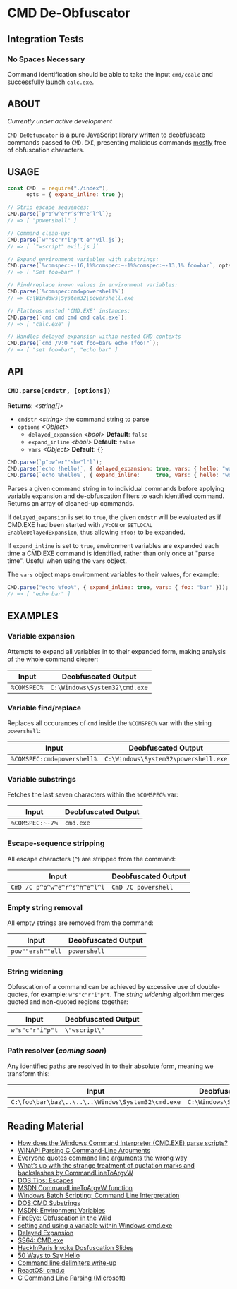 * CMD De-Obfuscator

** Integration Tests
*** No Spaces Necessary
Command identification should be able to take the input ~cmd/ccalc~
and successfully launch ~calc.exe~.

** ABOUT

/Currently under active development/

~CMD DeObfuscator~ is a pure JavaScript library written to deobfuscate
commands passed to ~CMD.EXE~, presenting malicious commands _mostly_
free of obfuscation characters.

** USAGE
#+BEGIN_SRC javascript
const CMD  = require("./index"),
      opts = { expand_inline: true };

// Strip escape sequences:
CMD.parse(`p^o^w^e^r^s^h^e^l^l`);
// => [ "powershell" ]

// Command clean-up:
CMD.parse(`w""sc"r"i"p"t e""vil.js`);
// => [ `"wscript" evil.js ]`

// Expand environment variables with substrings:
CMD.parse(`%comspec:~-16,1%%comspec:~-1%%comspec:~-13,1% foo=bar`, opts);
// => [ "Set foo=bar" ]

// Find/replace known values in environment variables:
CMD.parse(`%comspec:cmd=powershell%`)
// => C:\Windows\System32\powershell.exe

// Flattens nested 'CMD.EXE' instances:
CMD.parse(`cmd cmd cmd cmd calc.exe`);
// => [ "calc.exe" ]

// Handles delayed expansion within nested CMD contexts
CMD.parse(`cmd /V:O "set foo=bar& echo !foo!"`);
// => [ "set foo=bar", "echo bar" ]
#+END_SRC

** API

*** =CMD.parse(cmdstr, [options])=
 *Returns*: /<string[]>/

 - =cmdstr= /<string>/ the command string to parse
 - =options= /<Object>/
   - =delayed_expansion= /<bool>/ *Default*: =false=
   - =expand_inline= /<bool>/ *Default*: =false=
   - =vars= /<Object>/ *Default*: ={}=

#+BEGIN_SRC javascript
CMD.parse(`p^ow^er""she"l"l`);
CMD.parse(`echo !hello!`, { delayed_expansion: true, vars: { hello: "world" } });
CMD.parse(`echo %hello%`, { expand_inline:     true, vars: { hello: "world" } });
#+END_SRC

Parses a given command string in to individual commands before
applying variable expansion and de-obfuscation filters to each
identified command.  Returns an array of cleaned-up commands.

If =delayed_expansion= is set to =true=, the given =cmdstr= will be
evaluated as if CMD.EXE had been started with =/V:ON= or =SETLOCAL
EnableDelayedExpansion=, thus allowing =!foo!= to be expanded.

If =expand_inline= is set to =true=, environment variables are
expanded each time a CMD.EXE command is identified, rather than only
once at "parse time".  Useful when using the =vars= object.

The =vars= object maps environment variables to their values, for
example:
#+BEGIN_SRC javascript
CMD.parse("echo %foo%", { expand_inline: true, vars: { foo: "bar" }));
// => [ "echo bar" ]
#+END_SRC

** EXAMPLES
*** Variable expansion
Attempts to expand all variables in to their expanded form, making
analysis of the whole command clearer:
| Input       | Deobfuscated Output           |
|-------------+-------------------------------|
| ~%COMSPEC%~ | ~C:\Windows\System32\cmd.exe~ |

*** Variable find/replace
Replaces all occurances of ~cmd~ inside the ~%COMSPEC%~ var with the
string ~powershell~:
| Input                      | Deobfuscated Output                  |
|----------------------------+--------------------------------------|
| ~%COMSPEC:cmd=powershell%~ | ~C:\Windows\System32\powershell.exe~ |

*** Variable substrings
Fetches the last seven characters within the ~%COMSPEC%~ var:
| Input           | Deobfuscated Output |
|-----------------+---------------------|
| =%COMSPEC:~-7%= | ~cmd.exe~           |

*** Escape-sequence stripping
All escape characters (~^~) are stripped from the command:
| Input                        | Deobfuscated Output |
|------------------------------+---------------------|
| ~CmD /C p^o^w^e^r^s^h^e^l^l~ | ~CmD /C powershell~ |

*** Empty string removal
All empty strings are removed from the command:
| Input            | Deobfuscated Output |
|------------------+---------------------|
| ~pow""ersh""ell~ | ~powershell~        |

*** String widening
Obfuscation of a command can be achieved by excessive use of
double-quotes, for example: =w"s"c"r"i"p"t=.  The /string widening/
algorithm merges quoted and non-quoted regions together:
| Input           | Deobfuscated Output |
|-----------------+---------------------|
| ~w"s"c"r"i"p"t~ | =\"wscript\"=         |

*** Path resolver (/coming soon/)
Any identified paths are resolved in to their absolute form, meaning
we transform this:
| Input                                             | Deobfuscated Output           |
|---------------------------------------------------+-------------------------------|
| ~C:\foo\bar\baz\..\..\..\Windws\System32\cmd.exe~ | ~C:\Windows\System32\cmd.exe~ |

** Reading Material

 - [[https://stackoverflow.com/questions/4094699/how-does-the-windows-command-interpreter-cmd-exe-parse-scripts][How does the Windows Command Interpreter (CMD.EXE) parse scripts?]]
 - [[https://msdn.microsoft.com/en-us/library/a1y7w461.aspx][WINAPI Parsing C Command-Line Arguments]]
 - [[https://blogs.msdn.microsoft.com/twistylittlepassagesallalike/2011/04/23/everyone-quotes-command-line-arguments-the-wrong-way/][Everyone quotes command line arguments the wrong way]]
 - [[https://blogs.msdn.microsoft.com/oldnewthing/20100917-00/?p=12833/][What’s up with the strange treatment of quotation marks and backslashes by CommandLineToArgvW]]
 - [[https://www.dostips.com/?t=Snippets.Escape][DOS Tips: Escapes]]
 - [[https://docs.microsoft.com/en-gb/windows/desktop/api/shellapi/nf-shellapi-commandlinetoargvw][MSDN CommandLineToArgvW function]]
 - [[https://en.wikibooks.org/wiki/Windows_Batch_Scripting#How_a_command_line_is_interpreted][Windows Batch Scripting: Command Line Interpretation]]
 - [[https://ss64.com/nt/syntax-substring.html][DOS CMD Substrings]]
 - [[https://docs.microsoft.com/en-gb/windows/desktop/ProcThread/environment-variables][MSDN: Environment Variables]]
 - [[https://www.fireeye.com/blog/threat-research/2017/06/obfuscation-in-the-wild.html][FireEye: Obfuscation in the Wild]]
 - [[https://superuser.com/questions/223104/setting-and-using-variable-within-same-command-line-in-windows-cmd-exe][setting and using a variable within Windows cmd.exe]]
 - [[https://ss64.com/nt/delayedexpansion.html][Delayed Expansion]]
 - [[https://ss64.com/nt/cmd.html][SS64: CMD.exe]]
 - [[https://hackinparis.com/data/slides/2018/talks/HIP2018_Daniel_Bohannon_Invoke_Dosfuscation.pdf][HackInParis Invoke Dosfuscation Slides]]
 - [[http://www.windowsinspired.com/50-ways-to-say-hello/][50 Ways to Say Hello]]
 - [[http://www.daviddeley.com/autohotkey/parameters/parameters.htm][Command line delimiters write-up]]
 - [[https://doxygen.reactos.org/db/d4f/base_2shell_2cmd_2cmd_8c_source.html][ReactOS: cmd.c]]
 - [[https://docs.microsoft.com/en-us/cpp/c-language/parsing-c-command-line-arguments?view=vs-2017][C Command Line Parsing (Microsoft)]]
